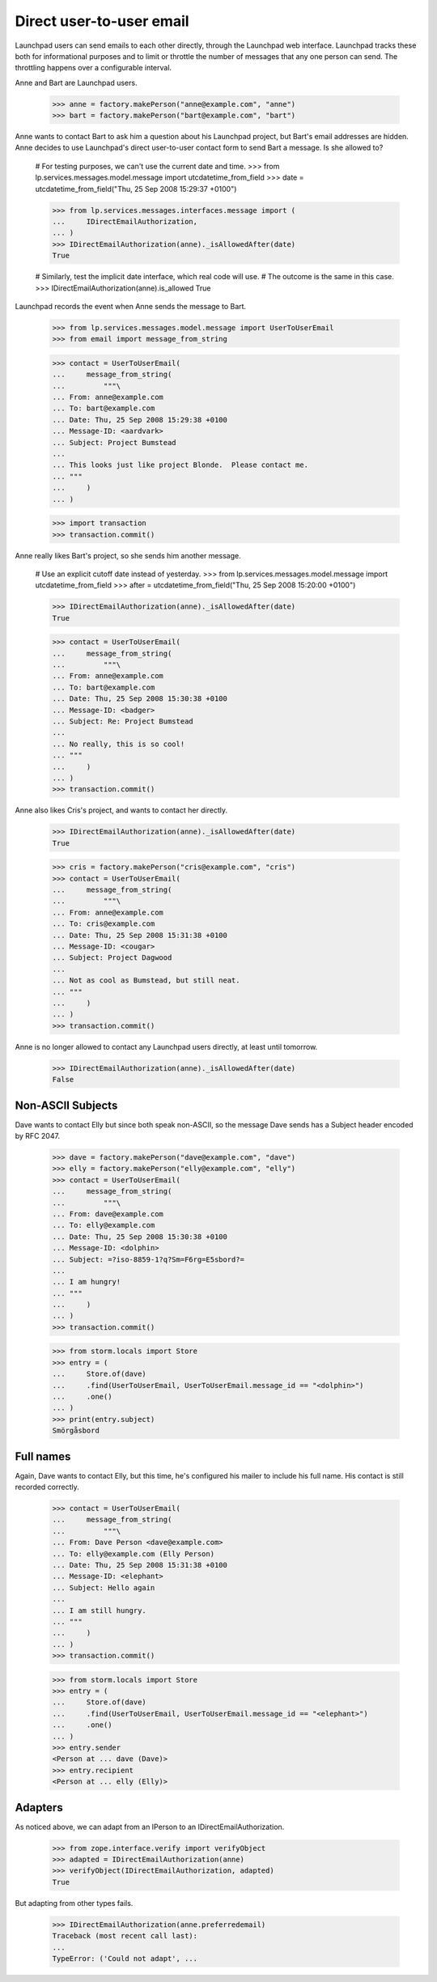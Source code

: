 Direct user-to-user email
=========================

Launchpad users can send emails to each other directly, through the Launchpad
web interface.  Launchpad tracks these both for informational purposes and to
limit or throttle the number of messages that any one person can send.  The
throttling happens over a configurable interval.

Anne and Bart are Launchpad users.

    >>> anne = factory.makePerson("anne@example.com", "anne")
    >>> bart = factory.makePerson("bart@example.com", "bart")

Anne wants to contact Bart to ask him a question about his Launchpad project,
but Bart's email addresses are hidden.  Anne decides to use Launchpad's direct
user-to-user contact form to send Bart a message.  Is she allowed to?

    # For testing purposes, we can't use the current date and time.
    >>> from lp.services.messages.model.message import utcdatetime_from_field
    >>> date = utcdatetime_from_field("Thu, 25 Sep 2008 15:29:37 +0100")

    >>> from lp.services.messages.interfaces.message import (
    ...     IDirectEmailAuthorization,
    ... )
    >>> IDirectEmailAuthorization(anne)._isAllowedAfter(date)
    True

    # Similarly, test the implicit date interface, which real code will use.
    # The outcome is the same in this case.
    >>> IDirectEmailAuthorization(anne).is_allowed
    True

Launchpad records the event when Anne sends the message to Bart.

    >>> from lp.services.messages.model.message import UserToUserEmail
    >>> from email import message_from_string

    >>> contact = UserToUserEmail(
    ...     message_from_string(
    ...         """\
    ... From: anne@example.com
    ... To: bart@example.com
    ... Date: Thu, 25 Sep 2008 15:29:38 +0100
    ... Message-ID: <aardvark>
    ... Subject: Project Bumstead
    ...
    ... This looks just like project Blonde.  Please contact me.
    ... """
    ...     )
    ... )

    >>> import transaction
    >>> transaction.commit()

Anne really likes Bart's project, so she sends him another message.

    # Use an explicit cutoff date instead of yesterday.
    >>> from lp.services.messages.model.message import utcdatetime_from_field
    >>> after = utcdatetime_from_field("Thu, 25 Sep 2008 15:20:00 +0100")

    >>> IDirectEmailAuthorization(anne)._isAllowedAfter(date)
    True

    >>> contact = UserToUserEmail(
    ...     message_from_string(
    ...         """\
    ... From: anne@example.com
    ... To: bart@example.com
    ... Date: Thu, 25 Sep 2008 15:30:38 +0100
    ... Message-ID: <badger>
    ... Subject: Re: Project Bumstead
    ...
    ... No really, this is so cool!
    ... """
    ...     )
    ... )
    >>> transaction.commit()

Anne also likes Cris's project, and wants to contact her directly.

    >>> IDirectEmailAuthorization(anne)._isAllowedAfter(date)
    True

    >>> cris = factory.makePerson("cris@example.com", "cris")
    >>> contact = UserToUserEmail(
    ...     message_from_string(
    ...         """\
    ... From: anne@example.com
    ... To: cris@example.com
    ... Date: Thu, 25 Sep 2008 15:31:38 +0100
    ... Message-ID: <cougar>
    ... Subject: Project Dagwood
    ...
    ... Not as cool as Bumstead, but still neat.
    ... """
    ...     )
    ... )
    >>> transaction.commit()

Anne is no longer allowed to contact any Launchpad users directly, at least
until tomorrow.

    >>> IDirectEmailAuthorization(anne)._isAllowedAfter(date)
    False


Non-ASCII Subjects
------------------

Dave wants to contact Elly but since both speak non-ASCII, so the message Dave
sends has a Subject header encoded by RFC 2047.

    >>> dave = factory.makePerson("dave@example.com", "dave")
    >>> elly = factory.makePerson("elly@example.com", "elly")
    >>> contact = UserToUserEmail(
    ...     message_from_string(
    ...         """\
    ... From: dave@example.com
    ... To: elly@example.com
    ... Date: Thu, 25 Sep 2008 15:30:38 +0100
    ... Message-ID: <dolphin>
    ... Subject: =?iso-8859-1?q?Sm=F6rg=E5sbord?=
    ...
    ... I am hungry!
    ... """
    ...     )
    ... )
    >>> transaction.commit()

    >>> from storm.locals import Store
    >>> entry = (
    ...     Store.of(dave)
    ...     .find(UserToUserEmail, UserToUserEmail.message_id == "<dolphin>")
    ...     .one()
    ... )
    >>> print(entry.subject)
    Smörgåsbord


Full names
----------

Again, Dave wants to contact Elly, but this time, he's configured his mailer
to include his full name.  His contact is still recorded correctly.

    >>> contact = UserToUserEmail(
    ...     message_from_string(
    ...         """\
    ... From: Dave Person <dave@example.com>
    ... To: elly@example.com (Elly Person)
    ... Date: Thu, 25 Sep 2008 15:31:38 +0100
    ... Message-ID: <elephant>
    ... Subject: Hello again
    ...
    ... I am still hungry.
    ... """
    ...     )
    ... )
    >>> transaction.commit()

    >>> from storm.locals import Store
    >>> entry = (
    ...     Store.of(dave)
    ...     .find(UserToUserEmail, UserToUserEmail.message_id == "<elephant>")
    ...     .one()
    ... )
    >>> entry.sender
    <Person at ... dave (Dave)>
    >>> entry.recipient
    <Person at ... elly (Elly)>


Adapters
--------

As noticed above, we can adapt from an IPerson to an
IDirectEmailAuthorization.

    >>> from zope.interface.verify import verifyObject
    >>> adapted = IDirectEmailAuthorization(anne)
    >>> verifyObject(IDirectEmailAuthorization, adapted)
    True

But adapting from other types fails.

    >>> IDirectEmailAuthorization(anne.preferredemail)
    Traceback (most recent call last):
    ...
    TypeError: ('Could not adapt', ...
